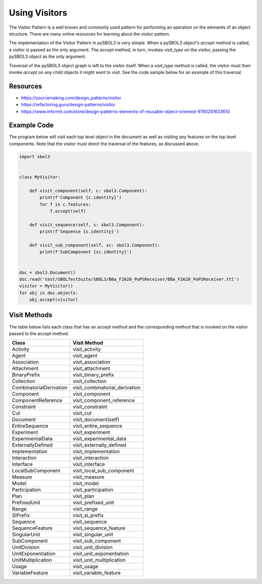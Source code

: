 Using Visitors
==============

The Visitor Pattern is a well known and commonly used pattern for
performing an operation on the elements of an object structure. There
are many online resources for learning about the visitor pattern.

The implementation of the Visitor Pattern in pySBOL3 is very
simple. When a pySBOL3 object's `accept` method is called, a visitor
is passed as the only argument. The `accept` method, in turn, invokes
`visit_type` on the visitor, passing the pySBOL3 object as the only
argument.

Traversal of the pySBOL3 object graph is left to the visitor
itself. When a `visit_type` method is called, the visitor must then
invoke `accept` on any child objects it might want to visit. See the
code sample below for an example of this traversal.


Resources
---------
* https://sourcemaking.com/design_patterns/visitor
* https://refactoring.guru/design-patterns/visitor
* https://www.informit.com/store/design-patterns-elements-of-reusable-object-oriented-9780201633610


Example Code
------------

The program below will visit each top level object in the document as
well as visiting any features on the top level components. Note that
the visitor must direct the traversal of the features, as discussed
above.

.. code:: python

  import sbol3


  class MyVisitor:

      def visit_component(self, c: sbol3.Component):
          print(f'Component {c.identity}')
          for f in c.features:
              f.accept(self)

      def visit_sequence(self, s: sbol3.Component):
          print(f'Sequence {s.identity}')

      def visit_sub_component(self, sc: sbol3.Component):
          print(f'SubComponent {sc.identity}')


  doc = sbol3.Document()
  doc.read('test/SBOLTestSuite/SBOL3/BBa_F2620_PoPSReceiver/BBa_F2620_PoPSReceiver.ttl')
  visitor = MyVisitor()
  for obj in doc.objects:
      obj.accept(visitor)
.. end


Visit Methods
-------------

The table below lists each class that has an accept method and the
corresponding method that is invoked on the visitor passed to the
accept method.

=======================  ============
Class                    Visit Method
=======================  ============
Activity                 visit_activity
Agent                    visit_agent
Association              visit_association
Attachment               visit_attachment
BinaryPrefix             visit_binary_prefix
Collection               visit_collection
CombinatorialDerivation  visit_combinatorial_derivation
Component                visit_component
ComponentReference       visit_component_reference
Constraint               visit_constraint
Cut                      visit_cut
Document                 visit_document(self)
EntireSequence           visit_entire_sequence
Experiment               visit_experiment
ExperimentalData         visit_experimental_data
ExternallyDefined        visit_externally_defined
Implementation           visit_implementation
Interaction              visit_interaction
Interface                visit_interface
LocalSubComponent        visit_local_sub_component
Measure                  visit_measure
Model                    visit_model
Participation            visit_participation
Plan                     visit_plan
PrefixedUnit             visit_prefixed_unit
Range                    visit_range
SIPrefix                 visit_si_prefix
Sequence                 visit_sequence
SequenceFeature          visit_sequence_feature
SingularUnit             visit_singular_unit
SubComponent             visit_sub_component
UnitDivision             visit_unit_division
UnitExponentiation       visit_unit_exponentiation
UnitMultiplication       visit_unit_multiplication
Usage                    visit_usage
VariableFeature          visit_variable_feature
=======================  ============
